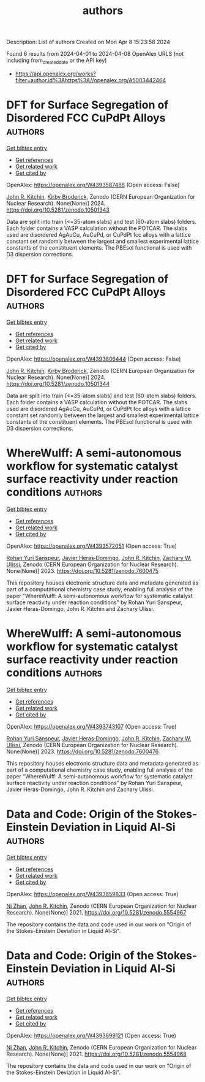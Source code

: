 #+TITLE: authors
Description: List of authors
Created on Mon Apr  8 15:23:58 2024

Found 6 results from 2024-04-01 to 2024-04-08
OpenAlex URLS (not including from_created_date or the API key)
- [[https://api.openalex.org/works?filter=author.id%3Ahttps%3A//openalex.org/A5003442464]]

* DFT for Surface Segregation of Disordered FCC CuPdPt Alloys  :authors:
:PROPERTIES:
:UUID: https://openalex.org/W4393587488
:TOPICS: Low Dielectric Constant Materials for Microelectronics, Corrosion Behavior of Nickel-Aluminium Bronze Alloys, Materials Science and Engineering and Thermodynamics
:PUBLICATION_DATE: 2024-01-13
:END:    
    
[[elisp:(doi-add-bibtex-entry "https://doi.org/10.5281/zenodo.10501343")][Get bibtex entry]] 

- [[elisp:(progn (xref--push-markers (current-buffer) (point)) (oa--referenced-works "https://openalex.org/W4393587488"))][Get references]]
- [[elisp:(progn (xref--push-markers (current-buffer) (point)) (oa--related-works "https://openalex.org/W4393587488"))][Get related work]]
- [[elisp:(progn (xref--push-markers (current-buffer) (point)) (oa--cited-by-works "https://openalex.org/W4393587488"))][Get cited by]]

OpenAlex: https://openalex.org/W4393587488 (Open access: False)
    
[[https://openalex.org/A5003442464][John R. Kitchin]], [[https://openalex.org/A5088846020][Kirby Broderick]], Zenodo (CERN European Organization for Nuclear Research). None(None)] 2024. https://doi.org/10.5281/zenodo.10501343 
     
Data are split into train (<=35-atom slabs) and test (60-atom slabs) folders. Each folder contains a VASP calculation without the POTCAR. The slabs used are disordered AgAuCu, AuCuPd, or CuPdPt fcc alloys with a lattice constant set randomly between the largest and smallest experimental lattice constants of the constituent elements. The PBEsol functional is used with D3 dispersion corrections.    

    

* DFT for Surface Segregation of Disordered FCC CuPdPt Alloys  :authors:
:PROPERTIES:
:UUID: https://openalex.org/W4393806444
:TOPICS: Low Dielectric Constant Materials for Microelectronics, Corrosion Behavior of Nickel-Aluminium Bronze Alloys, Materials Science and Engineering and Thermodynamics
:PUBLICATION_DATE: 2024-01-13
:END:    
    
[[elisp:(doi-add-bibtex-entry "https://doi.org/10.5281/zenodo.10501344")][Get bibtex entry]] 

- [[elisp:(progn (xref--push-markers (current-buffer) (point)) (oa--referenced-works "https://openalex.org/W4393806444"))][Get references]]
- [[elisp:(progn (xref--push-markers (current-buffer) (point)) (oa--related-works "https://openalex.org/W4393806444"))][Get related work]]
- [[elisp:(progn (xref--push-markers (current-buffer) (point)) (oa--cited-by-works "https://openalex.org/W4393806444"))][Get cited by]]

OpenAlex: https://openalex.org/W4393806444 (Open access: False)
    
[[https://openalex.org/A5003442464][John R. Kitchin]], [[https://openalex.org/A5088846020][Kirby Broderick]], Zenodo (CERN European Organization for Nuclear Research). None(None)] 2024. https://doi.org/10.5281/zenodo.10501344 
     
Data are split into train (<=35-atom slabs) and test (60-atom slabs) folders. Each folder contains a VASP calculation without the POTCAR. The slabs used are disordered AgAuCu, AuCuPd, or CuPdPt fcc alloys with a lattice constant set randomly between the largest and smallest experimental lattice constants of the constituent elements. The PBEsol functional is used with D3 dispersion corrections.    

    

* WhereWulff: A semi-autonomous workflow for systematic catalyst surface reactivity under reaction conditions  :authors:
:PROPERTIES:
:UUID: https://openalex.org/W4393572051
:TOPICS: Catalytic Nanomaterials, Accelerating Materials Innovation through Informatics, Catalytic Dehydrogenation of Light Alkanes
:PUBLICATION_DATE: 2023-02-02
:END:    
    
[[elisp:(doi-add-bibtex-entry "https://doi.org/10.5281/zenodo.7600475")][Get bibtex entry]] 

- [[elisp:(progn (xref--push-markers (current-buffer) (point)) (oa--referenced-works "https://openalex.org/W4393572051"))][Get references]]
- [[elisp:(progn (xref--push-markers (current-buffer) (point)) (oa--related-works "https://openalex.org/W4393572051"))][Get related work]]
- [[elisp:(progn (xref--push-markers (current-buffer) (point)) (oa--cited-by-works "https://openalex.org/W4393572051"))][Get cited by]]

OpenAlex: https://openalex.org/W4393572051 (Open access: True)
    
[[https://openalex.org/A5071284998][Rohan Yuri Sanspeur]], [[https://openalex.org/A5062528507][Javier Heras‐Domingo]], [[https://openalex.org/A5003442464][John R. Kitchin]], [[https://openalex.org/A5024574386][Zachary W. Ulissi]], Zenodo (CERN European Organization for Nuclear Research). None(None)] 2023. https://doi.org/10.5281/zenodo.7600475 
     
This repository houses electronic structure data and metadata generated as part of a computational chemistry case study, enabling full analysis of the paper "WhereWulff: A semi-autonomous workflow for systematic catalyst surface reactivity under reaction conditions" by Rohan Yuri Sanspeur, Javier Heras-Domingo, John R. Kitchin and Zachary Ulissi.    

    

* WhereWulff: A semi-autonomous workflow for systematic catalyst surface reactivity under reaction conditions  :authors:
:PROPERTIES:
:UUID: https://openalex.org/W4393743107
:TOPICS: Catalytic Nanomaterials, Accelerating Materials Innovation through Informatics, Catalytic Dehydrogenation of Light Alkanes
:PUBLICATION_DATE: 2023-02-02
:END:    
    
[[elisp:(doi-add-bibtex-entry "https://doi.org/10.5281/zenodo.7600476")][Get bibtex entry]] 

- [[elisp:(progn (xref--push-markers (current-buffer) (point)) (oa--referenced-works "https://openalex.org/W4393743107"))][Get references]]
- [[elisp:(progn (xref--push-markers (current-buffer) (point)) (oa--related-works "https://openalex.org/W4393743107"))][Get related work]]
- [[elisp:(progn (xref--push-markers (current-buffer) (point)) (oa--cited-by-works "https://openalex.org/W4393743107"))][Get cited by]]

OpenAlex: https://openalex.org/W4393743107 (Open access: True)
    
[[https://openalex.org/A5071284998][Rohan Yuri Sanspeur]], [[https://openalex.org/A5062528507][Javier Heras‐Domingo]], [[https://openalex.org/A5003442464][John R. Kitchin]], [[https://openalex.org/A5024574386][Zachary W. Ulissi]], Zenodo (CERN European Organization for Nuclear Research). None(None)] 2023. https://doi.org/10.5281/zenodo.7600476 
     
This repository houses electronic structure data and metadata generated as part of a computational chemistry case study, enabling full analysis of the paper "WhereWulff: A semi-autonomous workflow for systematic catalyst surface reactivity under reaction conditions" by Rohan Yuri Sanspeur, Javier Heras-Domingo, John R. Kitchin and Zachary Ulissi.    

    

* Data and Code: Origin of the Stokes-Einstein Deviation in Liquid Al-Si  :authors:
:PROPERTIES:
:UUID: https://openalex.org/W4393659833
:TOPICS: Dynamics and Transitions in Glassy Materials, Phase-Field Modeling of Microstructure Evolution, Ice Nucleation and Melting Phenomena
:PUBLICATION_DATE: 2021-10-07
:END:    
    
[[elisp:(doi-add-bibtex-entry "https://doi.org/10.5281/zenodo.5554967")][Get bibtex entry]] 

- [[elisp:(progn (xref--push-markers (current-buffer) (point)) (oa--referenced-works "https://openalex.org/W4393659833"))][Get references]]
- [[elisp:(progn (xref--push-markers (current-buffer) (point)) (oa--related-works "https://openalex.org/W4393659833"))][Get related work]]
- [[elisp:(progn (xref--push-markers (current-buffer) (point)) (oa--cited-by-works "https://openalex.org/W4393659833"))][Get cited by]]

OpenAlex: https://openalex.org/W4393659833 (Open access: True)
    
[[https://openalex.org/A5005071267][Ni Zhan]], [[https://openalex.org/A5003442464][John R. Kitchin]], Zenodo (CERN European Organization for Nuclear Research). None(None)] 2021. https://doi.org/10.5281/zenodo.5554967 
     
The repository contains the data and code used in our work on "Origin of the Stokes-Einstein Deviation in Liquid Al-Si".    

    

* Data and Code: Origin of the Stokes-Einstein Deviation in Liquid Al-Si  :authors:
:PROPERTIES:
:UUID: https://openalex.org/W4393699121
:TOPICS: Dynamics and Transitions in Glassy Materials, Phase-Field Modeling of Microstructure Evolution, Ice Nucleation and Melting Phenomena
:PUBLICATION_DATE: 2021-10-07
:END:    
    
[[elisp:(doi-add-bibtex-entry "https://doi.org/10.5281/zenodo.5554968")][Get bibtex entry]] 

- [[elisp:(progn (xref--push-markers (current-buffer) (point)) (oa--referenced-works "https://openalex.org/W4393699121"))][Get references]]
- [[elisp:(progn (xref--push-markers (current-buffer) (point)) (oa--related-works "https://openalex.org/W4393699121"))][Get related work]]
- [[elisp:(progn (xref--push-markers (current-buffer) (point)) (oa--cited-by-works "https://openalex.org/W4393699121"))][Get cited by]]

OpenAlex: https://openalex.org/W4393699121 (Open access: True)
    
[[https://openalex.org/A5005071267][Ni Zhan]], [[https://openalex.org/A5003442464][John R. Kitchin]], Zenodo (CERN European Organization for Nuclear Research). None(None)] 2021. https://doi.org/10.5281/zenodo.5554968 
     
The repository contains the data and code used in our work on "Origin of the Stokes-Einstein Deviation in Liquid Al-Si".    

    
